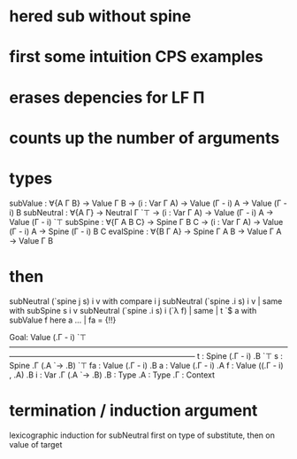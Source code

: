 * hered sub without spine
* first some intuition CPS examples
* erases depencies for LF Π
* counts up the number of arguments
* types
subValue : ∀{A Γ B} → Value Γ B → (i : Var Γ A) → Value (Γ - i) A → Value (Γ - i) B
subNeutral : ∀{A Γ} → Neutral Γ `⊤ → (i : Var Γ A) → Value (Γ - i) A → Value (Γ - i) `⊤
subSpine : ∀{Γ A B C} → Spine Γ B C → (i : Var Γ A) → Value (Γ - i) A → Spine (Γ - i) B C
evalSpine : ∀{B Γ A} → Spine Γ A B → Value Γ A → Value Γ B
* then
subNeutral (`spine j s) i v with compare i j
subNeutral (`spine .i s) i v | same with subSpine s i v
subNeutral (`spine .i s) i (`λ f) | same | t `$ a with subValue f here a
... | fa = {!!}

Goal: Value (.Γ - i) `⊤
————————————————————————————————————————————————————————————
t  : Spine (.Γ - i) .B `⊤
s  : Spine .Γ (.A `→ .B) `⊤
fa : Value (.Γ - i) .B
a  : Value (.Γ - i) .A
f  : Value ((.Γ - i) , .A) .B
i  : Var .Γ (.A `→ .B)
.B : Type
.A : Type
.Γ : Context
* termination / induction argument
lexicographic induction for subNeutral
first on type of substitute, then on value of target


